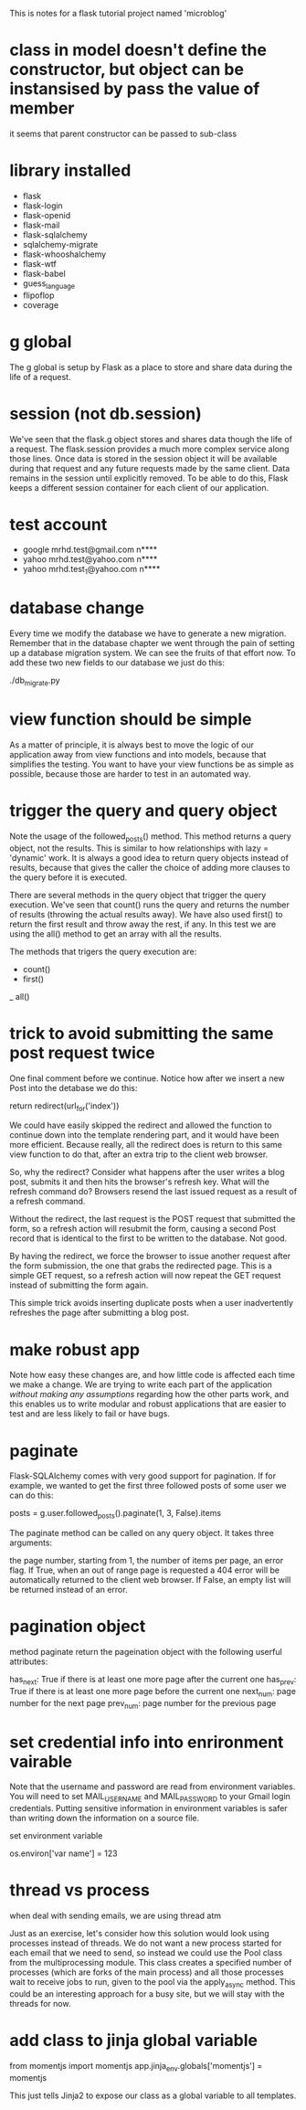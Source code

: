  This is notes for a flask tutorial project named 'microblog'

* class in model doesn't define the constructor, but object can be instansised by pass the value of member

it seems that parent constructor can be passed to sub-class

* library installed

- flask
- flask-login
- flask-openid
- flask-mail
- flask-sqlalchemy
- sqlalchemy-migrate
- flask-whooshalchemy
- flask-wtf
- flask-babel
- guess_language
- flipoflop
- coverage

* g global
The g global is setup by Flask as a place to store and share data during the life of a request.
* session (not db.session)
We've seen that the flask.g object stores and shares data though the life of a request. The flask.session provides a much more complex service along those lines. Once data is stored in the session object it will be available during that request and any future requests made by the same client. Data remains in the session until explicitly removed. To be able to do this, Flask keeps a different session container for each client of our application.

* test account
- google
  mrhd.test@gmail.com
  n****
- yahoo
  mrhd.test@yahoo.com
  n****
- yahoo
  mrhd.test_1@yahoo.com
  n****

* database change 
Every time we modify the database we have to generate a new migration. Remember that in the database chapter we went through the pain of setting up a database migration system. We can see the fruits of that effort now. To add these two new fields to our database we just do this:

./db_migrate.py

* view function should be simple
As a matter of principle, it is always best to move the logic of our application away from view functions and into models, because that simplifies the testing. You want to have your view functions be as simple as possible, because those are harder to test in an automated way.

* trigger the query and query object
Note the usage of the followed_posts() method. This method returns a query object, not the results. This is similar to how relationships with lazy = 'dynamic' work. It is always a good idea to return query objects instead of results, because that gives the caller the choice of adding more clauses to the query before it is executed.

There are several methods in the query object that trigger the query execution. We've seen that count() runs the query and returns the number of results (throwing the actual results away). We have also used first() to return the first result and throw away the rest, if any. In this test we are using the all() method to get an array with all the results.

The methods that trigers the query execution are:
- count()
- first()
_ all()
* trick to avoid submitting the same post request twice
One final comment before we continue. Notice how after we insert a new Post into the detabase we do this:

return redirect(url_for('index'))

We could have easily skipped the redirect and allowed the function to continue down into the template rendering part, and it would have been more efficient. Because really, all the redirect does is return to this same view function to do that, after an extra trip to the client web browser.

So, why the redirect? Consider what happens after the user writes a blog post, submits it and then hits the browser's refresh key. What will the refresh command do? Browsers resend the last issued request as a result of a refresh command.

Without the redirect, the last request is the POST request that submitted the form, so a refresh action will resubmit the form, causing a second Post record that is identical to the first to be written to the database. Not good.

By having the redirect, we force the browser to issue another request after the form submission, the one that grabs the redirected page. This is a simple GET request, so a refresh action will now repeat the GET request instead of submitting the form again.

This simple trick avoids inserting duplicate posts when a user inadvertently refreshes the page after submitting a blog post.
* make robust app
Note how easy these changes are, and how little code is affected each time we make a change. 
We are trying to write each part of the application /without making any assumptions/ regarding how the other parts work, and this enables us to write modular and robust applications that are easier to test and are less likely to fail or have bugs.
* paginate
Flask-SQLAlchemy comes with very good support for pagination. If for example, we wanted to get the first three followed posts of some user we can do this:

    posts = g.user.followed_posts().paginate(1, 3, False).items

The paginate method can be called on any query object. It takes three arguments:

the page number, starting from 1,
the number of items per page,
an error flag. If True, when an out of range page is requested a 404 error will be automatically returned to the client web browser. If False, an empty list will be returned instead of an error.

* pagination object
method paginate return the pageination object with the following userful attributes:

has_next: True if there is at least one more page after the current one
has_prev: True if there is at least one more page before the current one
next_num: page number for the next page
prev_num: page number for the previous page

* set credential info into enrironment vairable
Note that the username and password are read from environment variables. You will need to set MAIL_USERNAME and MAIL_PASSWORD to your Gmail login credentials. Putting sensitive information in environment variables is safer than writing down the information on a source file.

set environment variable

os.environ['var name'] = 123

* thread vs process

when deal with sending emails, we are using thread atm 

Just as an exercise, let's consider how this solution would look using processes instead of threads. We do not want a new process started for each email that we need to send, so instead we could use the Pool class from the multiprocessing module. This class creates a specified number of processes (which are forks of the main process) and all those processes wait to receive jobs to run, given to the pool via the apply_async method. This could be an interesting approach for a busy site, but we will stay with the threads for now.

* add class to jinja global variable

from momentjs import momentjs
app.jinja_env.globals['momentjs'] = momentjs

This just tells Jinja2 to expose our class as a global variable to all templates.
